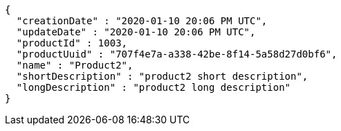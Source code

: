 [source,options="nowrap"]
----
{
  "creationDate" : "2020-01-10 20:06 PM UTC",
  "updateDate" : "2020-01-10 20:06 PM UTC",
  "productId" : 1003,
  "productUuid" : "707f4e7a-a338-42be-8f14-5a58d27d0bf6",
  "name" : "Product2",
  "shortDescription" : "product2 short description",
  "longDescription" : "product2 long description"
}
----